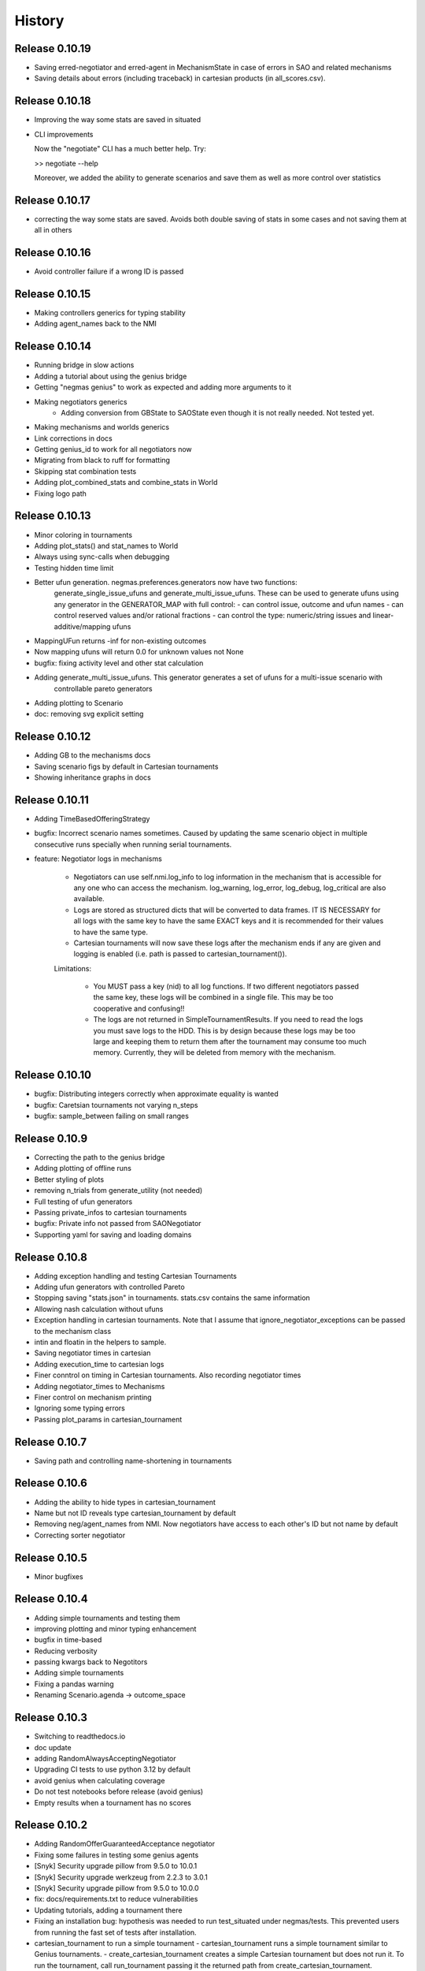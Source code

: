 History
=======

Release 0.10.19
---------------

* Saving erred-negotiator and erred-agent in MechanismState in case of errors in SAO  and related mechanisms
* Saving details about errors (including traceback) in cartesian products (in all_scores.csv).

Release 0.10.18
---------------

* Improving the way some stats are saved in situated
* CLI improvements

  Now the "negotiate" CLI has a much better help. Try:

  >> negotiate --help

  Moreover, we added the ability to generate scenarios and save them as
  well as more control over statistics

Release 0.10.17
---------------

* correcting the way some stats are saved. Avoids both double saving of stats in some cases and not saving them at all in others

Release 0.10.16
---------------

* Avoid controller failure if a wrong ID is passed

Release 0.10.15
---------------

* Making controllers generics for typing stability
* Adding agent_names back to the NMI

Release 0.10.14
---------------
* Running bridge in slow actions
* Adding a tutorial about using the genius bridge
* Getting "negmas genius" to work as expected and adding more arguments to it
* Making negotiators generics
    * Adding conversion from GBState to SAOState even though it is not really needed. Not tested yet.
* Making mechanisms and worlds generics
* Link corrections in docs
* Getting genius_id to work for all negotiators now
* Migrating from black to ruff for formatting
* Skipping stat combination tests
* Adding plot_combined_stats and combine_stats in World
* Fixing logo path

Release 0.10.13
---------------
* Minor coloring in tournaments
* Adding plot_stats() and stat_names to World
* Always using sync-calls when debugging
* Testing hidden time limit
* Better ufun generation. negmas.preferences.generators now have two functions:
    generate_single_issue_ufuns and generate_multi_issue_ufuns. These can be
    used to generate ufuns using any generator in the GENERATOR_MAP with
    full control:
    - can control issue, outcome and ufun names
    - can control reserved values and/or rational fractions
    - can control the type: numeric/string issues and linear-additive/mapping ufuns
* MappingUFun returns -inf for non-existing outcomes
* Now mapping ufuns will return 0.0 for unknown values not None
* bugfix: fixing activity level and other stat calculation
* Adding generate_multi_issue_ufuns. This generator generates a set of ufuns for a multi-issue scenario with
    controllable pareto generators
* Adding plotting to Scenario
* doc: removing svg explicit setting

Release 0.10.12
---------------
* Adding GB to the mechanisms docs
* Saving scenario figs by default in Cartesian tournaments
* Showing inheritance graphs in docs

Release 0.10.11
---------------
* Adding TimeBasedOfferingStrategy
* bugfix: Incorrect scenario names sometimes. Caused by updating the same scenario object in multiple consecutive runs specially when running serial tournaments.
* feature: Negotiator logs in mechanisms

    - Negotiators can use self.nmi.log_info to log information in the
      mechanism that is accessible for any one who can access the mechanism.
      log_warning, log_error, log_debug, log_critical are also available.
    - Logs are stored as structured dicts that will be converted to data
      frames. IT IS NECESSARY for all logs with the same key to have the
      same EXACT keys and it is recommended for their values to have the
      same type.
    - Cartesian tournaments will now save these logs after the mechanism
      ends if any are given and logging is enabled (i.e. path is passed to
      cartesian_tournament()).

    Limitations:

       - You MUST pass a key (nid) to all log functions. If two different
         negotiators passed the same key, these logs will be combined in a
         single file. This may be too cooperative and confusing!!
       - The logs are not returned in SimpleTournamentResults. If you need
         to read the logs you must save logs to the HDD. This is by design
         because these logs may be too large and keeping them to return them
         after the tournament may consume too much memory. Currently, they
         will be deleted from memory with the mechanism.

Release 0.10.10
---------------

* bugfix: Distributing integers correctly when approximate equality is wanted
* bugfix: Caretsian tournaments not varying n_steps
* bugfix: sample_between failing on small ranges

Release 0.10.9
--------------

* Correcting the path to the genius bridge
* Adding plotting of offline runs
* Better styling of plots
* removing n_trials from generate_utility (not needed)
* Full testing of ufun generators
* Passing private_infos to cartesian tournaments
* bugfix: Private info not passed from SAONegotiator
* Supporting yaml for saving and loading domains

Release 0.10.8
--------------

* Adding exception handling and testing Cartesian Tournaments
* Adding ufun generators with controlled Pareto
* Stopping saving "stats.json" in tournaments. stats.csv contains the same information
* Allowing nash calculation without ufuns
* Exception handling in cartesian tournaments. Note that I assume that ignore_negotiator_exceptions can be passed to the mechanism class
* intin and floatin in the helpers to sample.
* Saving negotiator times in cartesian
* Adding execution_time to cartesian logs
* Finer conntrol on timing in Cartesian tournaments. Also recording negotiator times
* Adding negotiator_times to Mechanisms
* Finer control on mechanism printing
* Ignoring some typing errors
* Passing plot_params in cartesian_tournament

Release 0.10.7
--------------
* Saving path and controlling name-shortening in tournaments

Release 0.10.6
--------------
* Adding the ability to hide types in cartesian_tournament
* Name but not ID reveals type cartesian_tournament by default
* Removing neg/agent_names from NMI. Now negotiators have access to each other's ID but not name by default
* Correcting sorter negotiator

Release 0.10.5
--------------
* Minor bugfixes

Release 0.10.4
--------------
* Adding simple tournaments and testing them
* improving plotting and minor typing enhancement
* bugfix in time-based
* Reducing verbosity
* passing kwargs back to Negotitors
* Adding simple tournaments
* Fixing a pandas warning
* Renaming Scenario.agenda -> outcome_space

Release 0.10.3
--------------
* Switching to readthedocs.io
* doc update
* adding RandomAlwaysAcceptingNegotiator
* Upgrading CI tests to use python 3.12 by default
* avoid genius when calculating coverage
* Do not test notebooks before release (avoid genius)
* Empty results when a tournament has no scores

Release 0.10.2
--------------

* Adding RandomOfferGuaranteedAcceptance negotiator
* Fixing some failures in testing some genius agents
* [Snyk] Security upgrade pillow from 9.5.0 to 10.0.1
* [Snyk] Security upgrade werkzeug from 2.2.3 to 3.0.1
* [Snyk] Security upgrade pillow from 9.5.0 to 10.0.0
* fix: docs/requirements.txt to reduce vulnerabilities
* Updating tutorials, adding a tournament there
* Fixing an installation bug: hypothesis was needed to run test_situated under negmas/tests. This prevented users from running the fast set of tests after installation.
* cartesian_tournament to run a simple tournament
  - cartesian_tournament runs a simple tournament similar to Genius tournaments.
  - create_cartesian_tournament creates a simple Cartesian tournament but does not run it. To run the tournament, call run_tournament passing it the returned path from create_cartesian_tournament.
* fix: requirements-visualizer.txt to reduce vulnerabilities
* Group2 defaults to Y2015Group2 in gnegotaitors
* adding Ateamagent beside AteamAgent
* Correcting few gnegotiator names
* standardizing some gnegotiator names
* renaming ateamAgent -> AteamAgent in genius
* Adding some missing Genius negotiators to gnegotiators.py

Release 0.10.1
--------------

* various bugfixes
* Updating ginfo (Genius Information) with ANAC competition information up to the end of genius support and partial information for geniusweb years

Release 0.10.0
--------------

* removing offer from SAO's respond() method.
* allowing users to step worlds from the point of view of a set of agents ignoring simulation step boundaries and passing external actions if needed. See World.step() for details.

Release 0.9.8
-------------

* Restructuring tests
* Using Numba only with python 3.10
* Always using with when opening files
* Adding more info about anac results
* [SAO] Completely removing support for avoid_ultimatum
* [SAO] Adding fallbacks to respond() calls in SAO to support the API with and
  without source. The later API will be dropped later.
* [Preferences] Adding has_ufun to Rational to check if it has a `BaseUtilityFunction`
  as its preferences.
* [Genius] More details on errors from genius bridge
* [Genius] bugfix when starting genius negotitauions with no n-steps (sometims)
* [CLI] supporting genius negotiators in the negotiate.py cli
	Pass -n geinus.<agent-name> or genius:<agent-name>
	The agent-name can be just the full java class name, or a simplified
	version that is all lower without the word agent and without _

Release 0.9.7
-------------
* minor bugfixes

Release 0.9.6
-------------

* [python] Supporting 3.11 and dropping support for 3.8 and 3.9
* [test] Adding 3.11 to tests
* [major] Adding Generalized Bargaining Protocols
* [buffix] testing saving exceptions in SAO
* [bugfix] Avoid failure if a config folder for negmas does not exist
* [minor] avoid a warning when setting preferences explicitly
* [minor] Moving shortest_unique_names to strings.py from misc.py
* [cli] renaming the 50% column to median in scores
* [feature] Adjustable config paths. Now all paths and configs are adjustable using environement variables, a global json file or a local json file. See `negmas_config` under `negmas.config` for more details.
* [feature] Adding calculation of Kalai-points, max-welfare-points and max-relative-welfare points and making nash_points return all nash points (previously we had nash_point() which returned just one)

Release 0.9.5
-------------

* defaulting to full type name in NamedObject
* Removing a couple of warnings

Release 0.9.4
-------------

* removing dependence on tqdm and printing by rich
* using rich progressbar in run_with_progress

Release 0.9.3
-------------

* feature: added serialization to yaml and json in Scenario
* feature: adding shorten_type_field to serialize()
* feature: Adding future annotations for 3.8 compatibility   (tests)
* bugfix: resetting() controllers now kills negs.
* bugfix: Ensuring that counter_all() is called every step for SAOSyncController
* enhancement: extra check in SyncController
* enhancement: Rejects offers for unregistered negotiators
* bugfix: SAOSyncController not receiving first_proposals before counter_all
* enhancement: SAOMechanism extra assertions
* enhancement: improved type annotations
* feature: Adding ExpAspiration time curve
* feature: Adding more acceptance strategies
* enhancement: Restructuring the situated module

Release 0.9.2
-------------

* Improving caching
* Renaming modeling advanced module to models
* optimizing imports
* removing the need for extra_state()
* changing some of the core classes to use attrs
* switching to setup.cfg and adding pytoml.yml
* performance improvement and code sorting
* more basic acceptance strategies

Release 0.9.1
-------------

* caching offer in the offering strategy
* Avoids repeated calls to the offering strategy in SAOModuler if it was
  called for example by the acceptance strategy then again by the mechanism.
* Purifying protocols
* correcting info for ANAC 2014
* Implementing not for AcceptanceStrategy and adding RejectionStrategy to invert the decision of an AcceptanceStrategy
* Supporting normalized ufuns in TFT
* Added ZeroSumModel as a simple opponent model (assumes a zero-sum negotiation)
* Refactored NTFT to use this model
* Removed the unnecesasry ConcessionEstimator classes

Release 0.9.0
-------------

This is a major release and it is **not** backward compatible. Please reference
the upgrade guide at the upgrdade guide_.

.. _guide: https://negmas.readthedocs.io/en/latest/upgrade_guide.html

Some of the most important changes are:

* Introduces the `ModularNegotiator` and `Component` objects to simplify reuse of negotiation strategies through composition instead of inheritance.
* Restructures most of the code-base for readability.
* Completed the tutorial.
* Simplified several key methods.
* Introduced the `SAOModularNegotiator`, `MAPNegotiator`, `BOANegotiator` as basic modular negotiators for the SAO mechanism as well as reusable components like `AcceptanceStrategy`, and `OfferingStrategy`


Release 0.8.9
-------------

* [sao] improvement to the plot() method of SAOMechanism
* [genius] Almost complete rewriting of the genius-bridge. Now we are
  compatible with genius*bridge v0.2.0
* [genius] Renaming get_genius_agents() to get_anac_agents()
* [genius] Updating TEST_FAILING_NEGOTIATORS and adding ALL_GENIUS_NEGOTIATORS,
  ALL_BASIC_GENIUS_NEGOTIATORS to ginfo
* [core] Adding nash_point() to find the nash point of a set of ufuns (within
  the pareto frontier)
* [bugfix] plotting SAOMechanism instances with continuous Issue spaces work
  now
* [genius] Stricter GeniusNegotiator.  If strict=True is given to a
  GeniusNegotiator (or in an n_steps limited negotaition with strict not given
  at all), more tests are incorporated to make sure that the Genius agent is
  getting what it expects all the time.
* [sao] relative_time matches Genius behavior.  relative_time was equal to
  step/n_steps now it is (step+1)/(n_steps+1) This is only in the case of using
  n_steps as a limit of a mechanism.
* [tests] Extracting long genius tests out and running genius tests in CI
* [genius] Added is_installed to GeniusBridge and genius_bridge_is_installed()
* [bugfix] Handling wrong time perception in Genius agents
* [genius] Adding wxtra warnings for common timinig problems in SAO
    * A warning is now raised in either of the following cases:
        1. A mechanism is created with neither a time_limit nor n_step set
        2. A Genius agent tries to join a mechanism with both time_limit and
           n_steps set
    * We stopped using timeline.increment() inside the genius bridge and now
      pass the round number (step in negmas terms) directly from negmas.
      This should avoid any possibility of double counting
* [sao] Adding enforce_outcome_type to SAOMechanism
* [sao] Adding enforcement of issue value types SAOP
* [sao] Adding the ability to cast_outcome to Mechanism
* [genius] Adding relative_time to GeniusNegotiator which checks the time as perceived by the Genius Agent inside the JVM
* [genius] Improving the way tuple ouctomes are handled in GeniusNegotiator
* [tournament] Allowing truncated_mean in eval
* [cli] adding truncated_mean as a possible metric


Release 0.8.8
-------------

* [sao] Treating `None` as `(REJECT_OFFER, None)` in responses from counter_all()

Release 0.8.7
-------------

* [core] better normalization for random Linear*UFun
* [helpers] single_thread() context manager
* [bugfix] Partner params incorrectly passed in NegWorld

Release 0.8.6
-------------

* [core] Adding to_dict/from_dict to all ufun types
* [core] Better random LinearAdditiveUtilityFunction
* [core] better implementation of stepall and runall
* [core] implementing keep_order=False for stepall()
* [tournaments] Adding negotiation tournaments.
* [situated] shuffle_negotiations option in World
* [bugfix] SAOSyncController never loses offers

Release 0.8.5
-------------

*  [sao] Avoiding an issue with avoid-ultimatum if all agents sent None as their first offer
*  [situated] bugfix in reporting mechanism exceptions
*  [helpers] Adding one-thread mode
*  [situated] enable agent printing by default
*  [tournament] not setting log_negotiations for forced logs

Release 0.8.4
-------------

* [tournaments] udpating log_negotiations when forced to save logs
* [tournaments] saving negotiations
* [sao] bugfix AsporationController best_outcome
* [sao] avoiding repetition in trace and offers at the end
* [genius] disabling AgentTD
* [genius] disabling GeneKing
* [genius] testing only confirmed passing negotiators
* [genius] correcting some genius class names
* [testing] stronger genius testing
* [testing] shortening the time allowed for genius negotiators in tests

Release 0.8.3
-------------

* [genius] allowing the ufun of genius agents to be set anytime before negotiation start
* [core] bugfix. Type of issue value may be incorrect when exporting to xml
* formatting
* [bugfix] correcting getting partner agent names in controllers
* [elicitation] pandora unknowns sometimes were not set
* [helpers] bugfix in serialization: correctly serializing cloud pickalable objects
* [bugfix] some SAO mechanisms where timeouting without timeout set
* [genius] updating the set of tested genius agents

Release 0.8.2
-------------

* [sao] adding the ability to use sync-calls in SAOMechanism
* [situated] fixing not showing last step's conracts in draw

Release 0.8.1
-------------

*  [sao][bugfix] correctly handling unexpected timeouts (Usually Genius)
*  [minor] using warnings.warn instead or print whne appropriate
*  [sao] improving synchronous controller handling
*  [sao] correcting history storage. Avoiding repetition of the last offer sometimes
*  [core] better handling of extra state in Mechanism
*  [sao] default waiting is now 0 step and correcting times calculation
*  [tournament] [bugfix] correcting str conversion for TournamentResults
*  [sao] [bugfix] correcting storage of history in state
*  [core] Supporting python 3.9
*  [situated] bugfix when agents make exceptions (time was ignored)
*  [situated] forcing all agents not to print anything
*  [situated] forcing all agents not to print anything

Release 0.8.0
-------------

* [minor] ignoring some intentionally broken type checks
* [setup] Adding cloudpickle as a requirement for setup
* [situated] revealing all  methods of Agent in the AWI
* [genius] bugfix, forcing time_limit to be an int in genius
* [situated] Adding RunningNegotiationInfo to situated.__all__

Release 0.7.4
-------------

* [core] making the core SAONegotiator robust to missing ufuns.
* [core] allowing controllers to control the ID of negotiators
* [core] adding reset_timer to EventLogger and logging time
* [core] passing AMI to minmax [situated] reversing adapter and adapted
         names in Adapter to make sure that split(".")[-1] still gets the
         adapted name not the adapter name.
* [core] making Controller.negotiators return NegotiatorInfo
* [genius] bug fix in saving xml utils that broke the bridge
* [genius] get_genius_agents in genius.ginfo to find genius agents
* [situated] adding event logging to situated (unstable)
* [bugfix] removing color codes in log file (log.txt)
* [situated] adding more events (contracts/breaches)
* [testing] getting some genius related tests to pass
* [testing] avoiding failure on genius agents that cannot agree

Release 0.7.3
-------------

* [core] making the core SAONegotiator robust to missing ufuns.
* [core] allowing controllers to control the ID of negotiators
* [core] adding methods to find partner IDs and names
* [sao] Adding global_ufun to SAOSyncController
* [core] removing all all_contracts.csv from output keeping only contracts.csv withe full information.
* [core] Added serialization module for serializing objects in human readable format.
* [core] Added id as a parameter to all constructors of NamedObjects
* [core] dividing utilities.py into multiple modules
* This should not affect any external users.
* [core] removing an issue when deepcopying utility fucntions.
* [core] adding inverse_utility support
* [core] adding inverse ufun support
* [cli] removing unnecessry force flag
* [sao] adding allow_offering_just_rejected_offers
* [core] adding max_n_outcomes to Issue.sample
* adding parameters to mechanisms and worlds.
* [genius] improved the information on ANAC competition
* [genius] restructuring the module into a package
* [core] bugfix in LinearUtilityFunciton that calculated the weights
* incorrectly sometimes
* [genius] Adding close_gateway to GeniusBridge to close all connections
* [genius] Adding close_gateway to GeniusBridge to close all connections
* [genius] Added GeniusBridge with methods to control a bridge
* [genius] Now all GeniusNegotiator classes share the same bridge to avoid too much resource allocation but this may not be safe when running tournaments.
* [genius] compatible with bridge version 0.5
* [genius] compatible with bridge v0.3
* [genius] more exhaustive testing and resolving ending issue
* [genius] adding the skeleton to cancel unending agents
* [sao] allowing load_genius_domain to use any kwargs
* [core] adding imap to all mechanisms
* [core] Maps between issue name and index and back
* [core] Speeding issue enumeration
* [core] Enumerating faster for large outcome spaces.
* [core] Adding max_n_outcomes to functions that use outcome enumeration more consistently.
* [core] adding a warning for infinity ufun values
* [inout] bugfix a failure when reading some genius files

Release 0.6.15
--------------

* [tournaments] Default to faster tournaments
* [testing] Avoid failure on PyQT not installed
* [situated] agreement and contract validation:
  Agreement validation (is_valid_agreement) and contract validation
  (is_valis_valid_contract) are added to the World class. Using them
  a world designer can decide that an agreement (before signing) or
  a contract (after signing) is invalid and drop it so it is never
  executed. These contracts appear as 'dropped_contracts' in stats.
* [tournaments] Adding max_attempts parameter when running worlds.

Release 0.6.14
--------------

* [tournaments] Possible exclusion of competitors from dyn. non-comp.
* [tournaments] Adding dynamic non_competitors
* [situated] Allowing more return types from sign_all_contacts
* [tournaments] Avoid different stat lengths
* [situated, tournaments] Early break if time-limit is exceeded.
* [situated, tournaments] Early break if time-limit is exceeded.
* [situated, mechanisms, tournaments] Using perf_counter consistently to measure time.
* [situated,mechanisms] more robust relative time
* [setup] Removing installation of visualizer components in CI
* [tournaments] Avoid failure for empty stat files when combining tournaments
* [helpers] avoid trying to load empty files
* [tournament][bugfix] Error in concatenating multiple exceptions.
* [tournament][bugfix] Serial run was failing
* [situated] Avoiding relative_time > 1
* [mechanisms] Avoiding relative_time > 1
* [tournament] Saving temporary scores in tournaments by default
* [tournaments][bugfix] Tuples were causing exceptions when combining agent exceptions
* [bugfix] correcting NotImplementedError exception
* [situated] Avoid failure when returning non-iterable from sign_all_contracts
* [tournaments] better handling of continuation
* [tournament] Randomizing assigned config runs
* [tournament] adding extra exception and timing information to tournaments
* [docs] Documentation update
* [situated] Keeping details of who committed exceptions.
* [situated] For negotiation exceptions, the exception is registered for the agents
  owning all negotiators as it is not possible in World to know the
  negotiator from whom the exception originated.

Release 0.6.13
--------------

* [tournaments] defaulting to no logs or videos in tournaments.
* [base] bugfix: avoid calling parent in passthrough negotiator when it does not exist.
* [base] making PyQT optional

Release 0.6.12
--------------

* [docs] more tutorials and overview revampment
* [sao] Allowing max_wait to be passed as None defaulting to inf
* [sao] Passing the ufun to the meta-negotiator in SAOMetaNegotiatorController
* [base] unsetting the controller when killing a negotiator
* [base] setting default max_waits to infinity
* [base] defaulting to auto-kill negotiators in all controllers.py
* [base] Adding max_wait to void infinite loops with sync controllers

Release 0.6.11
--------------

* [base] removing a warning caused by passing dynamic_ufun
* [base] correctly passing ufun to all rational types
* [base] placeholder to support parallel runall in mechanism
* [base] LimitedOutcomesNegotiator does not offer what it will not accept
* [base] Bug fixes in Utilities and LimitedOutcomesNegotiator
* [performance] Caching first offers in SyncController.
* [performance] Reducing memory consumption of AspirationNegotiator
* [performance] Speeding up Mechanism.state
* [performance] Adding eval_all to UtilitityFunction to speedup multiple evaluations
* [docs] Improving the overview part of the documentation
* [docs] Documentation update
* [elicitation] Fixing documentation after renaming elicitors -> elicitation
* [elicitation] Adding AMI to elicitaition.User to know the step
* [elicitation] restructuring elicitors module and renaming it to elicitation
* [elicitation] correcting a bug in base elicitor
* [installation] Resolving an issue when blist is not installed
* [installation] Adding gif to requirements
* [installation] warn if gif generation failed
* reformatting and import optimization
* Removing eu from SAONegotiator because we have no opponent_models yet

Release 0.6.10
--------------

* [base] Refactoring to allow Negotiators, Controllers and Agents to have UFuns. Introduced the Rational type wich is a NamedObject with a ufun. Now Negotiators, Controllers, and Agents are all Rational types. This makes it easier to define ufuns for any of these objects.
  on_ufun_changed is now called immediately when the ufun is set but if an AMI is not found, the _ufun_modified flag is set and the rational object is responsible of calling on_ufun_changed after the nmi is defined. For Negotiators, this happen automatically
* [situated] Making negotiation requests with an empty output-space fail
* [testing] Correcting some testing edge casease
* [base] converting outcome_type in UtilityFunction to a property. To allow complex ufuns to set the outcome_type of their children
  recursively.
* [docs]. Using "Outocme" instead of Outcome for type hints. To avoid the nonsensical long types that were appearing in the
  documentation because Sphinx cannot find the Outcome type alias and
  rolls it to a long Union[.....] thing.
* [docs] documentation update

Release 0.6.9
-------------

- [sao] always calculating best outcome in AspirationNegotiator
- [utilities] making the calculation of utility ranges in minmax more robust
- [sao] Making SyncController default to the outcome with maximum utility in the first round instead of sending no response.
- [chain] moved to relative imports
- [negotiators] Removed the outcomes/reserved_value parameters when constructing RandomNegotiator
- [negotiators] Improvements to the implementation of Controller
- [sao] Adding SAOAspirationSingleAgreementController, SAOMetaController, SAORandomSyncController and improving the implementation of SAOSyncController and SAOSingleAgreementController
- adding more tests

Release 0.6.8
-------------

- [situated] Improving the description of partners and handling in
  request/run negotiations by having the caller being added to the
  partners list automatically if it has one item.
- adding a helper to find shortest_unique_names.
- Better adherence to the black format
- Documentation Update
- Separating configuration into config.py
- Moving CI to Github Actions
- Removing negotiation_info.csv and keeping only negotiations.csv
  Now negotiation.csv contains all the information about the negotiation
  that was scattered between it an negotiation_info.csv
- [situated] Adding the concept of a neg. group
- [bugfix] correcting the implementation of joining in
  SAOControlledNegotiator
- [negotiators] Making it possible to use the `AspirationMixin`
  for controllers.

Release 0.6.7
-------------

- Adding information about the agent in SAOState
- Preliminary GUI support
- Correcting the import of json_normalize to match
- Pandas 1.0
- Correcting the types of offers in SingleAgreement
- Documentation update (removing inherited members)

Release 0.6.6
-------------

- [tournament] Adding a string conversion to TournamentResults
- [sao] Adding SAOSingleAgreementController that is guaranteed to get
  at most one agreement only.
- [helperrs] Supporting dumping csv files in dump/load
- [situated] making _type_name add the module name to the class name
  before snake-casing it
- [situated] [bug] correcting cancellation_fraction implementation to
  take into account non-negotiated contracts

Release 0.6.5
-------------

- [helpers] making add_records more robust to input
- [bugfix] Resolving a bug in creating graphs while running a tournament

Release 0.6.4
-------------

- [situated] Cancellation fraction and Agreement fraction now consider only
  negotiated contracts

Release 0.6.3
-------------

- [situated] never fail for gif generation (just pass the exception)
- [CLI] Fixing a bug that prevented negmas tournament create from failing
  gracefully when not given a scorer/assigner/world-config or world-generator.

Release 0.6.2
-------------

- [mechanism] triggering a negotiator_exception even on negotiator exceptions
- [situated] adding a count of exceptions per agent
- [situated] counting exceptions in negotiations as exceptions by the owner agent
- [mechanism] adding mechanism abortion

Release 0.6.1
-------------

- [situated] Adding the method call to World and using it always
  when calling agents to count exceptions
- [situated] Adding n_*_exceptions to count exceptions happening in
  agents, simulation and negotiations
- [tournaments] Adding n_*_exceptions to the tournament Results
  structure (TournamentResults) reporting the number of exceptions
  that happened during the tournament from different types
- [tournament] adding more details to tournament results and andding world_stats.csv to the saved data
- [situated] handling compact world running better:
  - added a no_logs option to World that disables all logging including agent logging
  - Corrected the tournament running functions to deal correctly with worlds with no logs
- [tournament] adding path to tournament results

Release 0.6.0
-------------

- [situated] adding negotiation quotas and setting negotiator owner
- [base] adding accessor to negotiator's nmi and a setter for the owner
- [sao] removing deadlocks in SAOSyncController
- [tournament] allowing round-robin tournaments to have zero stage winners (which will resolve to one winner)
- [tournament] making median the default metric
- [base] on_negotiation_end is always sent to negotiators
- [base] Adding owner to negotiators to keep track of the agent owning a negotiator.
- [situated] Resolving a possible bug if the victims of a breach were more than one agent

Release 0.5.1
-------------

- [situated] Adding graph construction and drawing
- [situated] renaming contracts in TimeInAgreement to contracts_per_step to avoid name clashes
- [situated] Adding fine control for when are contracts to be signed relative to different main events during the simulation
- [situated] adding basic support for partial contract signature (contracts that are signed by some of the partners are now treated as unsigned until the rest of the partners sign them).
- [situated] changing signatures into a dict inside Contract objects to simplify searching them

Release 0.5.0
-------------

- [genius] adding ParsCat as a Genius Agent
- [situated] added agent specific logs to situated
- [situated] adding simulation steps after and before entity/contract execution
- [situated] adding ignore_contract to ignore contracts completely as if they were never concluded
- [siutated] adding dropped contracts to the possible contract types. Now contracts can be concluded, signed, nullified, erred, breached, executed, and dropped
- [situated] Correcting the implementation of TimeInAgreementMixin taking into account batch signing
- [situated] Added aggregate management of contract signing through sign_all_contracts and on_contracts_finalized. We still support the older sign_contract and on_contract_signed/cancelled as a fallback if sign_all_contracts and on_contracts_finalized are not overriden
- [situated] Now contract related callbacks are called even for contracts ran through run_negotaiation(s)
- [situated] added batch_signing to control whether contracts are signed one by one or in batch. Default is batch (that is different from earlier versions)
- [situated] added force_signing. If set to true, the sign_* methods are never called and all concluded negotiations are immediately considered to be signed. The callbacks on_contracts_finalized (and by extension on_contract_signed/cancelled) will still be called so code that used them will still work as expected. The main difference is in timing.
- replacing -float("inf") with float("-inf") everywhere

Release 0.4.4
-------------

- replacing -float("inf") with float("-inf") everywhere
- [core] avoid importing elicitation in the main negmas __init__
- [concurrent] renaming nested module to chain
- [documentation] improving module listing
- [concurrent] Adding a draft implementation of MultiChainMechanism with the corresponding negotiator
- [elicitors] adding a printout if blist is not available.
- [documentation] improving the structure of module documentation
- [core] Defaulting reserved_value to -inf instead of None and removing unnecessary tests that it is not None
- [core] default __call__ of UtilityFunction now raises an exception if there is an error in evaluating the utility value of an offer instead or returning None
- [core] Adding minmax and outcome_with_utility as members of UtilityFuction. Global functions of the same name are still there for backward compatibility
- [CLI] improving path management for windows environments.
- black formatting


Release 0.4.3
-------------

- [mechainsms] Allowing mechanisms to customize the AMI for each negotiator
- [concurrent] Adding ChainNegotiationMechanism as a first example of concurrent negotiation mechanisms.
- [core] avoiding an import error due to inability to compile blist in windows
- [core] removing the global mechanisms variable and using an internal _mechanism pointer in AMI instead.

Release 0.4.2
-------------

- [situated] Adding events to logging and added the main event types to the documentation of the situated module
- [situated] Do not create log folder if it is not going to be used.
- [negotiators] adding parent property to negotiator to access its controller

Release 0.4.1
-------------

- [Situated] adding accepted_negotiations and negotiation_requests to Agent (see the documentation for their use).
- [Situated] Now running_negotiations will contain both negotiations requested by the agent and negotiations accepted by it.
- [helpers] Adding microseconds to unique_name when add_time is True
- [Setup] separating requirements for elicitation and visualization to avoid an issue with compiling blist on windows machines unnecessarily if elicitation is not used.
- [core] adding is_discrete as an alias to is_countable in Issue
- [style] styling the mediated negotiators with black
- [core] resolving a bug in random generation of outcomes for issues with a single possible value
- [situated] resolving a bug that caused negotiations ran using run_negotiations() to run twice
- [core] making SAO mechanism ignore issue names by default (use tuples instead of dicts) for negotiation
- [core] allowed json dumping to work with numpy values
- [bug fix] Random Utility Function did not have a way to get a reserved value. Now it can.
- [core] Merging a pull request: Add mediated protocols
- [core] using num_outcomes instead of n_outcomes consistently when asking for n. outcomes of a set of issues
- [core] improving the robustness of Issue by testing against Integral, Real, and Number instead of int and float for interoperability with numpy
- [core] converted Issue.cardinality to a read-only property
- [core] converted Issue.values to a read-only property
- [core] improving the implementation of Issue class. It is now faster and supports Tuple[int, int] as values.
- [doc] preventing setting theme explicitly on RTD
- [doc] minor readme edit
- [doc] correcting readme type on pypi


Release 0.4.0
--------------

- Moving the SCML world to its own repository (https://github.com/yasserfarouk/scml)

Release 0.3.9
-------------

- Minor updates to documentation and requirements to avoid issues with pypi rendering and Travis-CI integration.

Release 0.3.8
-------------

- [Core][SAO] allowed AspirationNegotiator to work using sampling with infinite outcome spaces by not presorting.
- [Core][Outcome] bug fix in outcome_as_tuple to resolve an issue when the input is an iterable that is not a tuple.
- Documentation update for AspirationNegotiator

Release 0.3.7
-------------

- [Core][Tutorials] fix documentation of "Running existing negotiators"
- [Core][Utility] fixing a bug in xml() for UtilityFunction
- [Core][Documentation] adding documentation for elicitors, and modeling
- [Core][Genius] allowing Genius negotiators to be initialized using a ufun instead of files.
- [Core][Genius] Adding some built-in genius negotiators (Atlas3, AgentX, YXAgent, etc)
- [Core][Modeling] restructuring modeling into its own packages with modules for utility, strategy, acceptance and future modeling.
- [Core][Modeling] Adding regression based future modeling
- adding python 3.8 to tox
- [Core][Outcomes] adding functions to generate outcomes at a given utility, find the range of a utility function, etc
- [Core] restoring compatibility with python 3.6
- [Core][Elicitation, Modeling] Added utility elicitation and basic acceptance modeling (experimental)


Release 0.3.6
-------------

- Documentation Update.
- Adding LinearUtilityFunction as a simple way to implement linear utility functions without the need to use
  LinearAdditiveUtilityFunction.
- [Setup] Removing dash dependency to get TravisCI to work
- [Core] Correcting the implementation of the aspiration equation to match Baarslag's equation.
- updating the requirements in setup.py
- [Visualizer] Adding visualizer basic interface. Very experimental
- Adding placeholders for basic builtin entities
- [Core] basic tests of checkpoints
- [Core] adding time to info when saving a checkpoint and smaller improvments
- [Core] updating the use of is_continuous to is_countable as appropriate (bug fix)
- [Core] exposing load from helpers
- [Core] testing is_countable
- [SingleText] renaming is_acceptable to is_acceptable_as_agreement
- [Core] Sampling with or without replacement from issues with values defined by a callable now return the same result
- [Core] Allowing creator of AspirationNegotiator to pass max/min ufun values
- [Core] Adding Negotiator.ufun as an alias to Negotiator.ufun
- [Core] Allowing agreements from mechanisms to be a list of outcomes instead of one outcome
- [Core] adding current_state to MechanismState
- [Situated] [bug fix] run_negotiations was raising an exception if any partner refused to negotiation (i.e. passed a None negotiator).
- [Core][Outcomes] Adding support for issues without specified values. In this case, a callable must be given that can generate random values from the unknown issue space. Moreover, it is assumed that the issue space is uncountable (It may optionally be continuous but it will still be reported as uncountable).
- [Core] Implementing checkpoint behavior in mechanisms and worlds.
- Added checkpoint and from_checkpoint to NamedObject.
- Added CheckpointMixin in common to allow any class to automatically save checkpoints.
- [Core][Genius] Resolving a bug that prevented genius negotiators from starting.
- [SCML] converted InputOutput to a normal dataclass instead of it being frozen to simplify checkpoint implementation.
- [Core] Allow agents to run_negotiation or run_negotiations when they do not intend to participate in the negotiations.
- [Mechanisms] Adding Mechanism.runall to run several mechanisms concurrently
- [SAO] Added Waiting as a legal response in SAO mechanism
- [SAO] Added SAOSyncController which makes it easy to synchronize response in multiple negotiations
- [Situated] Correcting the implementation of run_negotiations (not yet tested)
- [SAO] adding the ability not to consider offering as acceptance. When enabled, the agent offering an outcome is not considered accepting it. It will be asked again about it if all other agents accepted it. This is a one-step free decommitment
- [Situated] exposing run_negotiation and run_negotiations in AgentWorldInterface
- [Situated] bug fix when competitor parameters are passed to a multistaged tournament
- [Situated] Avoiding an issue with competitor types that do not map directly to classes in tournament creation
- [Core][Situated] adding type-postfix to modify the name returned by type_name property in all Entities as needed. To be used to distinguish between competitors of the same type with different parameters in situated.
- [Core][Situated] using correct parameters with competitors in multistage tournaments
- [Core][Single Text] deep copying initial values to avoid overriding them.
- [Core][Common] Added results to all mechanism states which indicates after a negotiation is done, the final results. That is more general than agreement which can be a complete outcome only. A result can be a partial outcome, a list of outcomes, or even a list of issues. It is intended o be used in MechanismSequences to move from one mechanims to the next.
- added from_outcomes to create negotiation issues from outcomes
- updating nlevelscomparator mixin


Release 0.3.5
-------------

- [Core][SingleText] Adding single-text negotiation using Veto protocol
- [Core][Utilities] correcting the implementation of is_better
- [Core][Negotiators] Adding several extra honest negotiators that map functionality from the utility function. These are directly usable in mediated protocols
- bug fix: Making sure that step_time_limit is never None in the mechanism. If it is not given, it becomes -inf (the same as time_limit)
- [Core][Utilities] Adding several comparison and ranking methods to ufuns
- [Core][Event] improving the notification system by adding add_handler, remove_handler, handlers method to provide moduler notification handling.
- removing unnecessary warning when setting the ufun of a negotiator after creation but before the negotiation session is started


Release 0.3.4
-------------

- Adding NoResponsesMixin to situated to simplify development of the simplest possible agent for new worlds


Release 0.3.3
-------------

- time_limit is now set to inf instead of None to disable it
- improving handling of ultimatum avoidance
- a round of SAO now is a real round in the sense of Reyhan et al. instead of a single counteroffer
- improved handling of NO_RESPONSE option for SAO
- updates to help with generalizing tournaments
- updating dependencies to latest versions
- Bump notebook from 5.7.4 to 5.7.8 in /docs
- Bump urllib3 from 1.24.1 to 1.24.2 in /docs



Release 0.3.2
-------------

- updating dependencies to latest versions

Release 0.3.1
-------------

- [Situated] Correcting multistage tournament implementation.

Release 0.3.0
-------------
- [Situated] adding StatsMonitor and WorldMonitor classes to situated
- [Situated] adding a parameter to monitor stats of a world in real-time
- [Situated] showing ttest/kstest results in evaluation (negmas tournament commands)
- [SCML] adding total_balance to take hidden money into account for Factory objects and using it in negmas tournament and negmas scml
- [SCML] enabling --cw for collusion
- [SCML] adding hidden money to agent balance when evaluating it.
- [SCML] adding more debugging information to log.txt
- [Situated] adding multistage tournaments to tournament() function
- [Situated] adding control of the number of competitor in each world to create_tournament() and to negmas tournament create command
- [Core] avoid invalid or incomplete outcome proposals in SAOMechanism
- [Situated] adding metric parameter to evaluate_tournaments and corrsponding tournament command to control which metric is used for calculating the winner. Default is mean.
- [SCML] adding the ability to prevent CFP tampering and to ignore negotiated penalties to SCMLWorld
- [SCML] adding the possibility of ignore negotiated penalty in world simulation
- [SCML] saving bankruptcy events in stats (SCML)
- [SCML] improving bankruptcy processing
- [SCML] deep copying of parameters in collusion
- [Situated] saving extra score stats in evaluate_tournament
- [Core] avoiding a future warning in pandas
- [Situated] more printing in winners and combine commands
- [Situated] removing unnecessary balance/storage data from combine_tournament_stats
- [Situated] adding aggregate states to evaluate_tournament and negmas tournament commands
- [Situated] adding kstest
- [Situated] adding and disabling dependent t-tests to evaluate_tournament
- [Situated] adding negmas tournament combine to combine and evaluate multiple tournaments without a common root
- [Situated] avoiding an exception if combine_tournament is called with no scores
- [Situated] always save world stats in tournaments even in compact mode
- [SCML] reversing sabotage score
- [SCML] correcting factory number capping
- [SCML] more robust consumer
- [Core] avoid an exception if a ufun is not defined for a negotiator when logging
- [SCML] controlling number of colluding agents using --agents option of negmas tournament create
- [SCML] changing names of assigned worlds and multiple runs to have a unique log per world in tournament
- [SCML] controlling warnings and exception printing
- [SCML] increasing default world timeout by 50%
- [SCML] removing penalty processing from greedy
- [Core] avoid negotiation failure for negotiator exceptions
- [SCML] correcting sabotage implementation
- [CLI] adding winners subcommand to negmas tournament
- [CLI] saving all details of contracts
- [CLI] adding --steps-min and --steps-max to negmas tournament create to allow for tournaments with variable number of steps
- [CLI] removing the need to add greedy to std competition in anac 2019
- [CLI] saving log path in negmas tournament create
- [CLI] removing errroneous logs
- [CLI] enabling tournament resumption (bug fix)
- [CLI] avoiding a problem when trying to create two tournaments on the same place
- [CLI] fairer random assignment
- [CLI] more printing in negmas tournament
- [CLI] using median instead of mean for evaluating scores
- [CLI] Allowing for passing --world-config to tournament create command to change the default world settings
- [CLI] adding a print out of running competitors for verbose create_tournament
- [CLI] adding --world-config to negmas scml
- [CLI] displaying results of negmas tournament evaluate ordered by the choosen metric in the table.
- [CLI] preventing very long names
- [CLI] allowing for more configs/runs in the tournament by not trying all permutations of factory assignments.
- [CLI] adding --path to negmas tournament create
- [CLI] more printing in negmas tournament
- [CLI] reducing default n_retrials to 2
- [CLI] changing optimism from 0.0 to 0.5
- [CLI] setting reserved_value to 0.0
- [CLI] run_tournament does not call evaluate_tournament now
- [SCML] always adding greedy to std. competitions in negmas tournament
- [SCML] reducing # colluding agents to 3 by default
- [CLI] restructuring the tournament command in negmas to allow for pipelining and incremental running of tournaments.
- [SCML] adding DefaultGreedyManager to manage the behavior of default agents in the final tournament
- [CLI] avoiding overriding tournament folders if the name is repeated
- [SCML] avoiding missing reserved_value in some cases in AveragingNegotiatorUfun
- [CLI] adding the ability to control max-runs interactively to negmas tournament
- [CLI] adding the ability to use a fraction of all CPUs in tournament with parallel execution
- [SCML] exceptions in signing contracts are treated as refusal to sign them.
- [SCML] making contract execution more robust for edge cases (quantity or unit price is zero)
- [SCML] making collusion tournaments in SCML use the same number of worlds as std tournaments
- [Situated] adding ignore_contract_execution_excptions to situated and apps.scml
- [CLI] adding --raise-exceptions/ignore-exceptions to control behavior on agent exception in negmas tournament and negmas scml commands
- [SCML] adding --path to negmas scml command to add to python path
- [SCML] supporting ignore_agent_exceptions in situated and apps.scml
- [Situated] removing total timeout by default


Release 0.2.25
--------------
- [Debugging support] making negmas scml behave similar to negmas tournament worlds
- [Improved robustness] making insurance calculations robust against rounding errors.
- [Internal change with no behavioral effect] renaming pay_insurance member of InsuranceCompany to is_insured to better document its nature
- [Debugging support] adding --balance to negmas scml to control the balance


Release 0.2.24
--------------
- separating ControlledNegotiator, ControlledSAONegotiator. This speeds up all simulations at the expense
  of backward incompatibility for the undocumented Controller pattern. If you are using this pattern, you
  need to create ControlledSAONegotiator instead of SAONegotiator. If you are not using Controller or you do not know
  what that is, you probably safe and your code will just work.
- adding logging of negotiations and offers (very slow)
- preventing miners from buying in case sell CFPs are posted.
- avoiding exceptions if the simulator is used to buy/sell AFTER simulation time
- adding more stats to the output of negmas scml command
- revealing competitor_params parameters for anac2019_std/collusion/sabotage. This parameter always existed
  but was not shown in the method signature (passed as part of kwargs).

Release 0.2.23
--------------

- Avoiding backward incompatibility issue in version 0.2.23 by adding INVALID_UTILITY back to both utilities
  and apps.scml.common

Release 0.2.22
--------------

- documentation update
- unifying the INVALID_UTILITY value used by all agents/negotiators to be float("-inf")
- Added reserved_value parameter to GreedyFactoryManager that allows for control of the reserved value used
  in all its ufuns.
- enable mechanism plotting without history and improving plotting visibility
- shortening negotiator names
- printing the average number of negotiation rounds in negmas scml command
- taking care of negotiation timeout possibility in SCML simulations

Release 0.2.21
--------------

- adding avoid_free_sales parameter to NegotiatorUtility to disable checks for zero price contracts
- adding an optional parameter "partner" to _create_annotation method to create correct contract annotations
  when response_to_negotiation_request is called
- Avoiding unnecessary assertion in insurance company evaluate method
- passing a copy of CFPs to on_new_cfp and on_cfp_removal methods to avoid modifications to them by agents.

Release 0.2.20
--------------

- logging name instead of ID in different debug log messages (CFP publication, rejection to negotiate)
- bug fix that caused GreedyFactoryManagers to reject valid negotiations

Release 0.2.19
--------------

- logging CFPs
- defaulting to buying insurance in negmas scml
- bug resolution related to recently added ability to use LinearUtilityFunction created by a dict with tuple
  outcomes
- Adding force_numeric to lead_genius_*

Release 0.2.18
--------------

- minor updates


Release 0.2.17
--------------

- allowing anac2019_world to receive keyword arguments to pass to chain_world
- bug fix: enabling parameter passing to the mechanism if given implicitly in MechanismFactory()
- receiving mechanisms explicitly in SCMLWorld and any other parameters of World implicitly

Release 0.2.16
--------------

- bug fix in GreedyFactoryManager to avoid unnecessary negotiation retrials.

Release 0.2.15
--------------

- Minor bug fix to avoid exceptions on consumers with None profile.
- Small update to the README file.


Release 0.2.14
--------------

- Documentation update
- simplifying continuous integration workflow (for development)

Release 0.2.13
--------------

- Adding new callbacks to simplify factory manager development in the SCM world: on_contract_executed,
  on_contract_breached, on_inventory_change, on_production_success, on_cash_transfer
- Supporting callbacks including onUfunChanged on jnegmas for SAONegotiator
- Installing jenegmas 0.2.6 by default in negmas jengmas-setup command

Release 0.2.12
--------------

- updating run scml tutorial
- tox setting update to avoid a break in latest pip (19.1.0)
- handling an edge case with both partners committing breaches at the same
  time.
- testing reduced max-insurance setting
- resolving a bug in contract resolution when the same agent commits
  multiple money breaches on multiple contracts simultaneously.
- better assertion of correct contract execution
- resolving a bug in production that caused double counting of some
  production outputs when multiple lines are executed generating the
  same product type at the same step.
- ensuring that the storage reported through awi.state or
  simulator.storage_* are correct for the current step. That involves
  a slight change in an undocumented feature of production. In the past
  produced products were moved to the factory storage BEFORE the
  beginning of production on the next step. Now it is moved AFTER the
  END of production of the current step (the step production was
  completed). This ensures that when the factory manager reads its
  storage it reflects what it actually have at all times.
- improving printing of RunningCommandInfo and ProductionReport
- regenerating setup.py
- revealing jobs in FactoryState
- handling a bug that caused factories to have a single line sometimes.
- revealing the dict jobs in FactoryState which gives the scheduled jobs
  for each time/line
- adding always_concede option to NaiveTitForTatNegotiator
- updating insurance premium percents.
- adding more tests of NaiveTitForTatNegotiator
- removing relative_premium/premium confusion. Now evaluate_premium will
  always return a premium as a fraction of the contract total cost not
  as the full price of the insurance policy. For a contract of value 30,
  a premium of 0.1 means 3 money units not 0.1 money units.
- adding --config option to tournament and scml commands of negmas CLI
  to allow users to set default parameters in a file or using
  environment variables
- unifying the meaning of negative numbers for max_insurance_premium to
  mean never buying insuance in the scheduler, manager, and app. Now you
  have to set max_insurance_premium to inf to make the system
- enforcing argument types in negmas CLI
- Adding DEFAULT_NEGOTIATOR constant to apps.scml.common to control the
  default negotiator type used by built-agents
- making utility_function a property instead of a data member of
  negotiator
- adding on_ufun_changed() callback to Negotiator instead of relying on
  on_nofitication() [relying on on_notification still works].
- deprecating passing dynamic_ufun to constructors of all negotiators
- removing special treatment of AspirationNegotiator in miners
- modifications to the implementation of TitForTatNegotiator to make it
  more sane.
- deprecating changing the utility function directly (using
  negotiator.ufun = x) AFTER the negotiation starts. It is
  still possible to change it up to the call to join()
- adding negmas.apps.scml.DEFAULT_NEGOTIATOR to control the default negotiator used
- improved parameter settings (for internal parameters not published in the SCML document)
- speeding up ufun dumping
- formatting update
- adding ufun logging as follows:

  * World and SCMLWorld has now log_ufuns_file which if not None gives a file to log the funs into.
  * negmas tournament and scml commands receive a --log-ufuns or --no-log-ufuns to control whether
    or not to log the ufuns into the tournament/world stats directory under the name ufuns.csv

- adding a helper add_records to add records into existing csv files.


Release 0.2.11
--------------
- minor bug fix

Release 0.2.10
--------------

- adding more control to negmas tournaments:

   1. adding --factories argument to control how many factories (at least) should exist on each production
      level
   2. adding --agents argument to control how many agents per competitor to instantiate. For the anac2019std
      ttype, this will be forced to 1

- adding sabotage track and anac2019_sabotage to run it
- updating test assertions for negotiators.
- tutorial update
- completed NaiveTitForTatNegotiator implementation


Release 0.2.9
-------------

- resolving a bug in AspirationNegotiator that caused an exception for ufuns with assume_normalized
- resolving a bug in ASOMechanism that caused agreements only on boundary offers.
- using jnegmas-0.2.4 instead of jnegmas-0.2.3 in negmas jnegmas-setup command


Release 0.2.8
-------------

- adding commands to FactoryState.
- Allowing JNegMAS to use GreedyFactoryManager. To do that, the Java factory manager must inherit from
  GreedyFactoryManager and its class name must end with either GreedyFactoryManager or GFM


Release 0.2.7
-------------

- improving naming of java factory managers in log files.
- guaranteeing serial tournaments when java factory managers are involved (to be lifter later).
- adding links to the YouTube playlist in README
- adhering to Black style


Release 0.2.6
-------------

- documentation update
- setting default world runs to 100 steps
- rounding catalog prices and historical costs to money resolution
- better defaults for negmas tournaments
- adding warnings when running too many simulations.
- added version command to negmas
- corrected the way min_factories_per_level is handled during tournament config creation.
- added --factories to negmas tournament command to control the minimum number of factories per level.
- improving naming of managers and factories for debugging purposes
- forcing reveal-names when giving debug option to any negmas command
- adding short_type_name to all Entity objects for convenient printing

Release 0.2.5
-------------

- improvements to ufun representation to speedup computation
- making default factory managers slightly less risky in their behavior in long simulations and more risky
  in short ones
- adding jnegmas-setup and genius-setup commands to download and install jenegmas and genius bridge
- removing the logger mixin and replaced it with parameters to World and SCMLWorld
- added compact parameter to SCMLWorld, tournament, and world generators to reduce the memory footprint
- added --compact/--debug to the command line tools to avoid memory and log explosion setting the default to
  --compact
- improving implementation of consumer ufun for cases with negative schedule
- changing the return type of SCMLAWI.state from Factory to FactoryState to avoid modifying the original
  factory. For efficiency reasons, the profiles list is passed as it is and it is possible to modify it
  but that is forbidden by the rules of the game.
- Speeding up and correcting financial report reception.
- Making bankruptcy reporting system-wide
- avoiding execution of contracts with negative or no quantity and logging ones with zero unit price.
- documentation update
- bug fix to resolve an issue with ufun calculation for consumers in case of over consumption.
- make the default behavior of negmas command to reveal agent types in their names
- preventing agents from publishing CFPs with the ID of other agents
- documentation update
- improved Java support
- added option default_dump_extension to ~/negmas/config.json to enable changing the format of dumps from json to yaml.
  Currently json is the default. This included adding a helper function helpers.dump() to dump in the selected format
  (or overriding it by providing a file extension).
- completing compatibility with SCML description (minor change to the consumer profile)
- added two new options to negmas tournament command: anac2019std and anac2019collusion to simulate these two tracks of
  the ANAC 2019 SCML. Sabotage version will be added later.
- added two new functions in apps.scml.utils anac2019_std, anac2019_collusion to simulate these two tracks of the ANAC
  2019 SCML. Sabotage version will be added later.
- added assign_managers() method to SCMLWorld to allow post-init assignment of managers to factories.
- updating simulator documentation

Release 0.2.2
-------------

* modifications to achieve compatibility with JNegMAS 0.2.0
* removing the unnecessary ufun property in Negotiator

Release 0.2.0
-------------

* First ANAC 2019 SCML release
* compatible with JNegMAS 0.2.0

Release 0.1.45
--------------

* implemented money and inventory hiding
* added sugar methods to SCMLAWI that run execute for different commands: schedule_production, stop_production, schedule_job, hide_inventory, hide_money
* added a json file ~/negmas/config.json to store all global configs
* reading jar locations for both jnegmas and genius-bridge from config file
* completed bankruptcy and liquidation implementation.
* removed the unnecessary _world parameter from Entity
* Added parameters to the SCML world to control compensation parameters and default price for products with no catalog prices.
* Added contract nullification everywhere.
* updated documentation to show all inherited members of all classes and to show all non-private members
* Removing the bulletin-board from the public members of the AWI

Release 0.1.42
--------------

* documentation improvement
* basic bankruptcy implementation
* bug fixes

Release 0.1.40
--------------

* documentation update
* implementing bank and insurance company disable/enable switches
* implementing financial reports
* implementing checks for bankruptcy in all built-in agents in SCML
* implementing round timeout in SAOMechanism

Release 0.1.33
--------------

* Moving to Travis CI for continuous integration, ReadTheDocs for documentation and Codacy for code quality

Release 0.1.32
--------------

* Adding partial support to factory manager development using Java
* Adding annotation control to SCML world simulation disallowing factory managers from sending arbitrary information to
  co-specifics
* Removing some unnecessary dependencies
* Moving development to poetry. Now we do not keep a setup.py file and rely on poetry install

Release 0.1.3
-------------

* removing some unnecessary dependencies that may cause compilation issues

Release 0.1.2
-------------

* First public release

